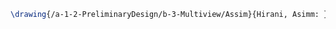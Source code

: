 #+BEGIN_SRC tex :tangle  yes :tangle Assim.tex
\drawing{/a-1-2-PreliminaryDesign/b-3-Multiview/Assim}{Hirani, Asimm: }


#+END_SRC
